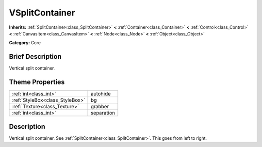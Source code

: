 .. Generated automatically by doc/tools/makerst.py in Godot's source tree.
.. DO NOT EDIT THIS FILE, but the VSplitContainer.xml source instead.
.. The source is found in doc/classes or modules/<name>/doc_classes.

.. _class_VSplitContainer:

VSplitContainer
===============

**Inherits:** :ref:`SplitContainer<class_SplitContainer>` **<** :ref:`Container<class_Container>` **<** :ref:`Control<class_Control>` **<** :ref:`CanvasItem<class_CanvasItem>` **<** :ref:`Node<class_Node>` **<** :ref:`Object<class_Object>`

**Category:** Core

Brief Description
-----------------

Vertical split container.

Theme Properties
----------------

+---------------------------------+------------+
| :ref:`int<class_int>`           | autohide   |
+---------------------------------+------------+
| :ref:`StyleBox<class_StyleBox>` | bg         |
+---------------------------------+------------+
| :ref:`Texture<class_Texture>`   | grabber    |
+---------------------------------+------------+
| :ref:`int<class_int>`           | separation |
+---------------------------------+------------+

Description
-----------

Vertical split container. See :ref:`SplitContainer<class_SplitContainer>`. This goes from left to right.

